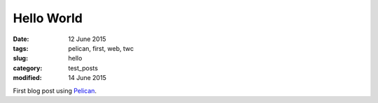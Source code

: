###########
Hello World
###########

:date: 12 June 2015
:tags: pelican, first, web, twc
:slug: hello
:category: test_posts
:modified: 14 June 2015

First blog post using `Pelican <http://docs.getpelican.com/>`_.
